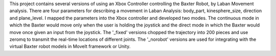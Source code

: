 This project contains several versions of using an Xbox Controller controlling the Baxter Robot, by Laban Movement analysis. 
There are four parameters for describing a movement in Laban Analysis: body_part, kinesphere_size, direction and plane_level. I mapped the parameters into the Xbox controller and developed two modes. The continuous mode in which the Baxter would move only when the user is holding the joystick and the direct mode in which the Baxter would move once given an input from the joystick.
The '_fixed' versions chopped the trajectory into 200 pieces and use zeromq to transmit the real-time locations of different joints.
The '_norobot' versions are used for integrating with the virtual Baxter robot models in MoveIt framework or Unity.
